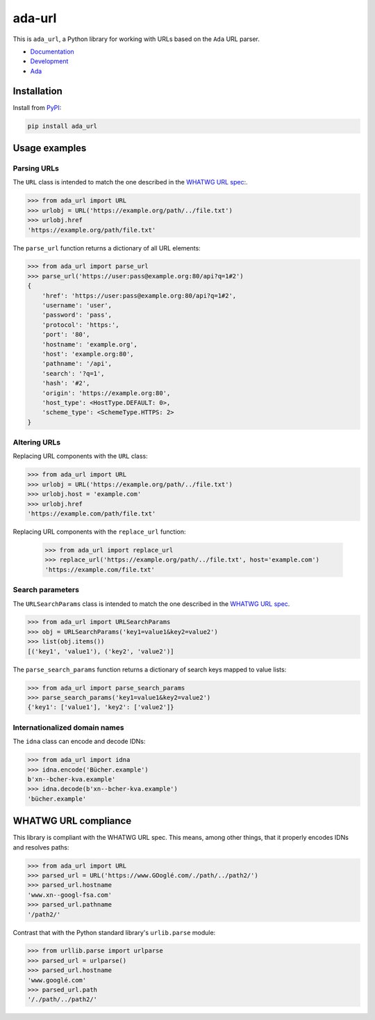 ada-url
========

This is ``ada_url``, a Python library for working with URLs based on the ``Ada`` URL
parser.

* `Documentation <https://ada-url.readthedocs.io>`__
* `Development <https://github.com/ada-url/ada-python/>`__
* `Ada <https://www.ada-url.com/>`__ 

Installation
------------

Install from `PyPI <https://pypi.org/project/ada-url/>`__:

.. code-block:: sh

    pip install ada_url

Usage examples
--------------

Parsing URLs
^^^^^^^^^^^^

The ``URL`` class is intended to match the one described in the
`WHATWG URL spec <https://url.spec.whatwg.org/#url-class>`_:.

.. code-block:: python

    >>> from ada_url import URL
    >>> urlobj = URL('https://example.org/path/../file.txt')
    >>> urlobj.href
    'https://example.org/path/file.txt'

The ``parse_url`` function returns a dictionary of all URL elements:

.. code-block:: python

    >>> from ada_url import parse_url
    >>> parse_url('https://user:pass@example.org:80/api?q=1#2')
    {
        'href': 'https://user:pass@example.org:80/api?q=1#2',
        'username': 'user',
        'password': 'pass',
        'protocol': 'https:',
        'port': '80',
        'hostname': 'example.org',
        'host': 'example.org:80',
        'pathname': '/api',
        'search': '?q=1',
        'hash': '#2',
        'origin': 'https://example.org:80',
        'host_type': <HostType.DEFAULT: 0>,
        'scheme_type': <SchemeType.HTTPS: 2>
    }

Altering URLs
^^^^^^^^^^^^^

Replacing URL components with the ``URL`` class:

.. code-block:: python

    >>> from ada_url import URL
    >>> urlobj = URL('https://example.org/path/../file.txt')
    >>> urlobj.host = 'example.com'
    >>> urlobj.href
    'https://example.com/path/file.txt'

Replacing URL components with the ``replace_url`` function:

    >>> from ada_url import replace_url
    >>> replace_url('https://example.org/path/../file.txt', host='example.com')
    'https://example.com/file.txt'

Search parameters
^^^^^^^^^^^^^^^^^

The ``URLSearchParams`` class is intended to match the one described in the
`WHATWG URL spec <https://url.spec.whatwg.org/#interface-urlsearchparams>`__.

.. code-block:: python

    >>> from ada_url import URLSearchParams
    >>> obj = URLSearchParams('key1=value1&key2=value2')
    >>> list(obj.items())
    [('key1', 'value1'), ('key2', 'value2')]

The ``parse_search_params`` function returns a dictionary of search keys mapped to
value lists:

.. code-block:: python

    >>> from ada_url import parse_search_params
    >>> parse_search_params('key1=value1&key2=value2')
    {'key1': ['value1'], 'key2': ['value2']}

Internationalized domain names
^^^^^^^^^^^^^^^^^^^^^^^^^^^^^^

The ``idna`` class can encode and decode IDNs:

.. code-block:: python

    >>> from ada_url import idna
    >>> idna.encode('Bücher.example')
    b'xn--bcher-kva.example'
    >>> idna.decode(b'xn--bcher-kva.example')
    'bücher.example'

WHATWG URL compliance
---------------------

This library is compliant with the WHATWG URL spec. This means, among other things,
that it properly encodes IDNs and resolves paths:

.. code-block:: python

    >>> from ada_url import URL
    >>> parsed_url = URL('https://www.GOoglé.com/./path/../path2/')
    >>> parsed_url.hostname
    'www.xn--googl-fsa.com'
    >>> parsed_url.pathname
    '/path2/'

Contrast that with the Python standard library's ``urlib.parse`` module:

.. code-block:: python

    >>> from urllib.parse import urlparse
    >>> parsed_url = urlparse()
    >>> parsed_url.hostname
    'www.googlé.com'
    >>> parsed_url.path
    '/./path/../path2/'
